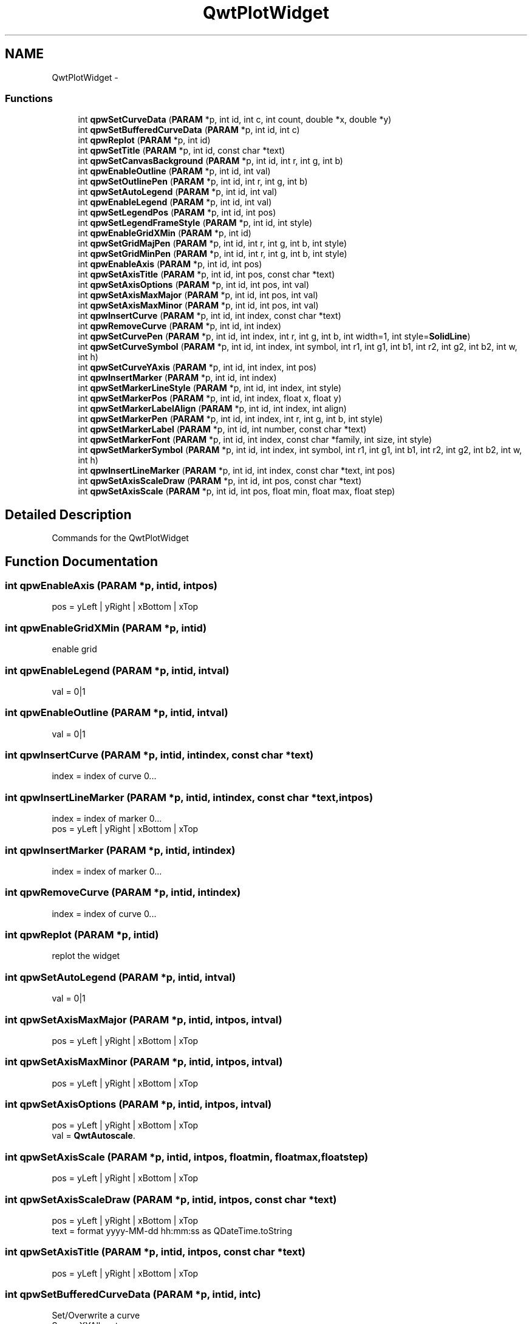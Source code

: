 .TH "QwtPlotWidget" 3 "Tue Nov 22 2016" "ProcessViewBrowser-ServerProgramming" \" -*- nroff -*-
.ad l
.nh
.SH NAME
QwtPlotWidget \- 
.SS "Functions"

.in +1c
.ti -1c
.RI "int \fBqpwSetCurveData\fP (\fBPARAM\fP *p, int id, int c, int count, double *x, double *y)"
.br
.ti -1c
.RI "int \fBqpwSetBufferedCurveData\fP (\fBPARAM\fP *p, int id, int c)"
.br
.ti -1c
.RI "int \fBqpwReplot\fP (\fBPARAM\fP *p, int id)"
.br
.ti -1c
.RI "int \fBqpwSetTitle\fP (\fBPARAM\fP *p, int id, const char *text)"
.br
.ti -1c
.RI "int \fBqpwSetCanvasBackground\fP (\fBPARAM\fP *p, int id, int r, int g, int b)"
.br
.ti -1c
.RI "int \fBqpwEnableOutline\fP (\fBPARAM\fP *p, int id, int val)"
.br
.ti -1c
.RI "int \fBqpwSetOutlinePen\fP (\fBPARAM\fP *p, int id, int r, int g, int b)"
.br
.ti -1c
.RI "int \fBqpwSetAutoLegend\fP (\fBPARAM\fP *p, int id, int val)"
.br
.ti -1c
.RI "int \fBqpwEnableLegend\fP (\fBPARAM\fP *p, int id, int val)"
.br
.ti -1c
.RI "int \fBqpwSetLegendPos\fP (\fBPARAM\fP *p, int id, int pos)"
.br
.ti -1c
.RI "int \fBqpwSetLegendFrameStyle\fP (\fBPARAM\fP *p, int id, int style)"
.br
.ti -1c
.RI "int \fBqpwEnableGridXMin\fP (\fBPARAM\fP *p, int id)"
.br
.ti -1c
.RI "int \fBqpwSetGridMajPen\fP (\fBPARAM\fP *p, int id, int r, int g, int b, int style)"
.br
.ti -1c
.RI "int \fBqpwSetGridMinPen\fP (\fBPARAM\fP *p, int id, int r, int g, int b, int style)"
.br
.ti -1c
.RI "int \fBqpwEnableAxis\fP (\fBPARAM\fP *p, int id, int pos)"
.br
.ti -1c
.RI "int \fBqpwSetAxisTitle\fP (\fBPARAM\fP *p, int id, int pos, const char *text)"
.br
.ti -1c
.RI "int \fBqpwSetAxisOptions\fP (\fBPARAM\fP *p, int id, int pos, int val)"
.br
.ti -1c
.RI "int \fBqpwSetAxisMaxMajor\fP (\fBPARAM\fP *p, int id, int pos, int val)"
.br
.ti -1c
.RI "int \fBqpwSetAxisMaxMinor\fP (\fBPARAM\fP *p, int id, int pos, int val)"
.br
.ti -1c
.RI "int \fBqpwInsertCurve\fP (\fBPARAM\fP *p, int id, int index, const char *text)"
.br
.ti -1c
.RI "int \fBqpwRemoveCurve\fP (\fBPARAM\fP *p, int id, int index)"
.br
.ti -1c
.RI "int \fBqpwSetCurvePen\fP (\fBPARAM\fP *p, int id, int index, int r, int g, int b, int width=1, int style=\fBSolidLine\fP)"
.br
.ti -1c
.RI "int \fBqpwSetCurveSymbol\fP (\fBPARAM\fP *p, int id, int index, int symbol, int r1, int g1, int b1, int r2, int g2, int b2, int w, int h)"
.br
.ti -1c
.RI "int \fBqpwSetCurveYAxis\fP (\fBPARAM\fP *p, int id, int index, int pos)"
.br
.ti -1c
.RI "int \fBqpwInsertMarker\fP (\fBPARAM\fP *p, int id, int index)"
.br
.ti -1c
.RI "int \fBqpwSetMarkerLineStyle\fP (\fBPARAM\fP *p, int id, int index, int style)"
.br
.ti -1c
.RI "int \fBqpwSetMarkerPos\fP (\fBPARAM\fP *p, int id, int index, float x, float y)"
.br
.ti -1c
.RI "int \fBqpwSetMarkerLabelAlign\fP (\fBPARAM\fP *p, int id, int index, int align)"
.br
.ti -1c
.RI "int \fBqpwSetMarkerPen\fP (\fBPARAM\fP *p, int id, int index, int r, int g, int b, int style)"
.br
.ti -1c
.RI "int \fBqpwSetMarkerLabel\fP (\fBPARAM\fP *p, int id, int number, const char *text)"
.br
.ti -1c
.RI "int \fBqpwSetMarkerFont\fP (\fBPARAM\fP *p, int id, int index, const char *family, int size, int style)"
.br
.ti -1c
.RI "int \fBqpwSetMarkerSymbol\fP (\fBPARAM\fP *p, int id, int index, int symbol, int r1, int g1, int b1, int r2, int g2, int b2, int w, int h)"
.br
.ti -1c
.RI "int \fBqpwInsertLineMarker\fP (\fBPARAM\fP *p, int id, int index, const char *text, int pos)"
.br
.ti -1c
.RI "int \fBqpwSetAxisScaleDraw\fP (\fBPARAM\fP *p, int id, int pos, const char *text)"
.br
.ti -1c
.RI "int \fBqpwSetAxisScale\fP (\fBPARAM\fP *p, int id, int pos, float min, float max, float step)"
.br
.in -1c
.SH "Detailed Description"
.PP 
Commands for the QwtPlotWidget 
.SH "Function Documentation"
.PP 
.SS "int qpwEnableAxis (\fBPARAM\fP *p, intid, intpos)"

.PP
.nf

pos = yLeft | yRight | xBottom | xTop
.fi
.PP
 
.SS "int qpwEnableGridXMin (\fBPARAM\fP *p, intid)"

.PP
.nf

enable grid
.fi
.PP
 
.SS "int qpwEnableLegend (\fBPARAM\fP *p, intid, intval)"

.PP
.nf

val = 0|1
.fi
.PP
 
.SS "int qpwEnableOutline (\fBPARAM\fP *p, intid, intval)"

.PP
.nf

val = 0|1
.fi
.PP
 
.SS "int qpwInsertCurve (\fBPARAM\fP *p, intid, intindex, const char *text)"

.PP
.nf

index = index of curve 0\&.\&.\&.
.fi
.PP
 
.SS "int qpwInsertLineMarker (\fBPARAM\fP *p, intid, intindex, const char *text, intpos)"

.PP
.nf

index = index of marker 0\&.\&.\&.
pos = yLeft | yRight | xBottom | xTop
.fi
.PP
 
.SS "int qpwInsertMarker (\fBPARAM\fP *p, intid, intindex)"

.PP
.nf

index = index of marker 0\&.\&.\&.
.fi
.PP
 
.SS "int qpwRemoveCurve (\fBPARAM\fP *p, intid, intindex)"

.PP
.nf

index = index of curve 0\&.\&.\&.
.fi
.PP
 
.SS "int qpwReplot (\fBPARAM\fP *p, intid)"

.PP
.nf

replot the widget
.fi
.PP
 
.SS "int qpwSetAutoLegend (\fBPARAM\fP *p, intid, intval)"

.PP
.nf

val = 0|1
.fi
.PP
 
.SS "int qpwSetAxisMaxMajor (\fBPARAM\fP *p, intid, intpos, intval)"

.PP
.nf

pos = yLeft | yRight | xBottom | xTop
.fi
.PP
 
.SS "int qpwSetAxisMaxMinor (\fBPARAM\fP *p, intid, intpos, intval)"

.PP
.nf

pos = yLeft | yRight | xBottom | xTop
.fi
.PP
 
.SS "int qpwSetAxisOptions (\fBPARAM\fP *p, intid, intpos, intval)"

.PP
.nf

pos = yLeft | yRight | xBottom | xTop
val = \fBQwtAutoscale\fP\&.
.fi
.PP
 
.SS "int qpwSetAxisScale (\fBPARAM\fP *p, intid, intpos, floatmin, floatmax, floatstep)"

.PP
.nf

pos = yLeft | yRight | xBottom | xTop
.fi
.PP
 
.SS "int qpwSetAxisScaleDraw (\fBPARAM\fP *p, intid, intpos, const char *text)"

.PP
.nf

pos = yLeft | yRight | xBottom | xTop
text = format yyyy-MM-dd hh:mm:ss as QDateTime\&.toString
.fi
.PP
 
.SS "int qpwSetAxisTitle (\fBPARAM\fP *p, intid, intpos, const char *text)"

.PP
.nf

pos = yLeft | yRight | xBottom | xTop
.fi
.PP
 
.SS "int qpwSetBufferedCurveData (\fBPARAM\fP *p, intid, intc)"

.PP
.nf

Set/Overwrite a curve
See pvXYAllocate
c = index of curve
.fi
.PP
 
.SS "int qpwSetCanvasBackground (\fBPARAM\fP *p, intid, intr, intg, intb)"

.PP
.nf

Set the background color of the canvas
.fi
.PP
 
.SS "int qpwSetCurveData (\fBPARAM\fP *p, intid, intc, intcount, double *x, double *y)"

.PP
.nf

Set/Overwrite a curve
c = index of curve
count = number of coordinates in x,y
.fi
.PP
 
.SS "int qpwSetCurvePen (\fBPARAM\fP *p, intid, intindex, intr, intg, intb, intwidth = \fC1\fP, intstyle = \fC\fBSolidLine\fP\fP)"

.PP
.nf

index = index of curve 0\&.\&.\&.
style = \fBPenStyle\fP\&.
.fi
.PP
 
.SS "int qpwSetCurveSymbol (\fBPARAM\fP *p, intid, intindex, intsymbol, intr1, intg1, intb1, intr2, intg2, intb2, intw, inth)"

.PP
.nf

index = index of curve 0\&.\&.\&.
symbol = \fBMarkerSymbol\fP\&.
.fi
.PP
 
.SS "int qpwSetCurveYAxis (\fBPARAM\fP *p, intid, intindex, intpos)"

.PP
.nf

index = index of curve 0\&.\&.\&.
pos = yLeft | yRight | xBottom | xTop
.fi
.PP
 
.SS "int qpwSetGridMajPen (\fBPARAM\fP *p, intid, intr, intg, intb, intstyle)"

.PP
.nf

style = \fBPenStyle\fP\&.
.fi
.PP
 
.SS "int qpwSetGridMinPen (\fBPARAM\fP *p, intid, intr, intg, intb, intstyle)"

.PP
.nf

style = \fBPenStyle\fP\&.
.fi
.PP
 
.SS "int qpwSetLegendFrameStyle (\fBPARAM\fP *p, intid, intstyle)"

.PP
.nf

style = \fBShape\fP | \fBShadow\fP
.fi
.PP
 
.SS "int qpwSetLegendPos (\fBPARAM\fP *p, intid, intpos)"

.PP
.nf

pos = Left   |
      Right  |
      Top    |
      Bottom |
      Center |
.fi
.PP
 
.SS "int qpwSetMarkerFont (\fBPARAM\fP *p, intid, intindex, const char *family, intsize, intstyle)"

.PP
.nf

index = index of marker 0\&.\&.\&.
style =
.fi
.PP
 
.SS "int qpwSetMarkerLabel (\fBPARAM\fP *p, intid, intnumber, const char *text)"

.PP
.nf

number = Number of Marker
text = Text to out
.fi
.PP
 
.SS "int qpwSetMarkerLabelAlign (\fBPARAM\fP *p, intid, intindex, intalign)"

.PP
.nf

index = index of marker 0\&.\&.\&.
.fi
.PP
 
.SS "int qpwSetMarkerLineStyle (\fBPARAM\fP *p, intid, intindex, intstyle)"

.PP
.nf

index = index of marker 0\&.\&.\&.
style = NoLine | HLine | VLine | Cross
.fi
.PP
 
.SS "int qpwSetMarkerPen (\fBPARAM\fP *p, intid, intindex, intr, intg, intb, intstyle)"

.PP
.nf

index = index of marker 0\&.\&.\&.
style =
.fi
.PP
 
.SS "int qpwSetMarkerPos (\fBPARAM\fP *p, intid, intindex, floatx, floaty)"

.PP
.nf

index = index of marker 0\&.\&.\&.
style =
.fi
.PP
 
.SS "int qpwSetMarkerSymbol (\fBPARAM\fP *p, intid, intindex, intsymbol, intr1, intg1, intb1, intr2, intg2, intb2, intw, inth)"

.PP
.nf

index = index of marker 0\&.\&.\&.
symbol = \fBMarkerSymbol\fP\&.
.fi
.PP
 
.SS "int qpwSetOutlinePen (\fBPARAM\fP *p, intid, intr, intg, intb)"

.PP
.nf

Set outine pen color
.fi
.PP
 
.SS "int qpwSetTitle (\fBPARAM\fP *p, intid, const char *text)"

.PP
.nf

Set the title of the plot
.fi
.PP
 
.SH "Author"
.PP 
Generated automatically by Doxygen for ProcessViewBrowser-ServerProgramming from the source code\&.
